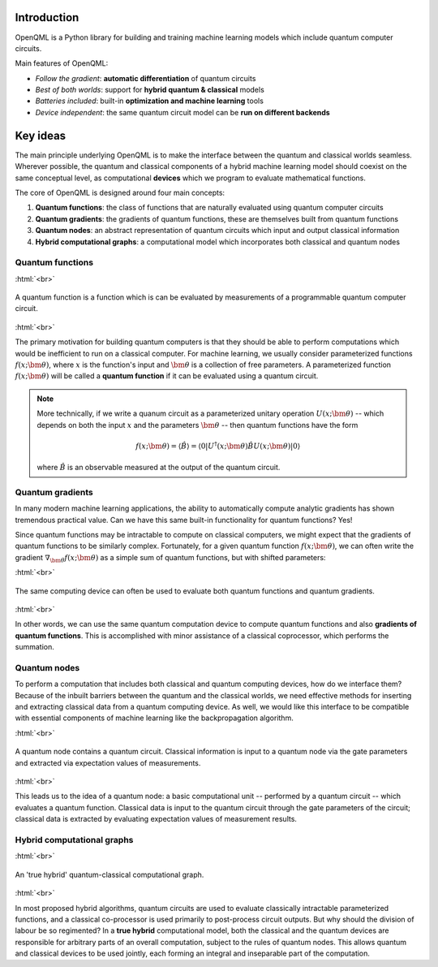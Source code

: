 .. role:: html(raw)
   :format: html

.. _introduction:

Introduction
============

OpenQML is a Python library for building and training machine learning models which include quantum computer circuits.

Main features of OpenQML:

- *Follow the gradient*: **automatic differentiation** of quantum circuits
- *Best of both worlds*: support for **hybrid quantum & classical** models
- *Batteries included*: built-in **optimization and machine learning** tools
- *Device independent*: the same quantum circuit model can be **run on different backends**

Key ideas
=============

The main principle underlying OpenQML is to make the interface between the quantum and classical worlds seamless. Wherever possible, the quantum and classical components of a hybrid machine learning model should coexist on the same conceptual level, as computational **devices** which we program to evaluate mathematical functions. 

The core of OpenQML is designed around four main concepts:

1. **Quantum functions**: the class of functions that are naturally evaluated using quantum computer circuits

2. **Quantum gradients**: the gradients of quantum functions, these are themselves built from quantum functions

3. **Quantum nodes**: an abstract representation of quantum circuits which input and output classical information

4. **Hybrid computational graphs**: a computational model which incorporates both classical and quantum nodes


Quantum functions
-----------------

:html:`<br>`

.. figure:: ./_static/quantum_function.svg
    :align: center
    :width: 70%
    :target: javascript:void(0);

    A quantum function is a function which is can be evaluated by measurements of a programmable quantum computer circuit.

:html:`<br>`

The primary motivation for building quantum computers is that they should be able to perform computations which would be inefficient to run on a classical computer. For machine learning, we usually consider parameterized functions :math:`f(x;\bm{\theta})`, where :math:`x` is the function's input and :math:`\bm{\theta}` is a collection of free parameters. A parameterized function :math:`f(x;\bm{\theta})` will be called a **quantum function** if it can be evaluated using a quantum circuit. 

.. note::  More technically, if we write a quanum circuit as a parameterized unitary operation :math:`U(x;\bm{\theta})` -- which depends on both the input :math:`x` and the parameters :math:`\bm{\theta}` -- then quantum functions have the form

    .. math:: f(x; \bm{\theta}) = \langle \hat{B} \rangle = \langle 0 | U^\dagger(x;\bm{\theta})\hat{B}U(x;\bm{\theta}) | 0 \rangle

    where :math:`\hat{B}` is an observable measured at the output of the quantum circuit.

Quantum gradients
-----------------

In many modern machine learning applications, the ability to automatically compute analytic gradients has shown tremendous practical value. Can we have this same built-in functionality for quantum functions? Yes!

Since quantum functions may be intractable to compute on classical computers, we might expect that the gradients of quantum functions to be similarly complex. Fortunately, for a given quantum function :math:`f(x;\bm{\theta})`, we can often write the gradient :math:`\nabla_{\bm{\theta}}f(x;\bm{\theta})` as a simple sum of quantum functions, but with shifted parameters: 

.. .. math:: \nabla_{\bm{\theta}}f(x; \bm{\theta}) = \sum_k c_k f(x; \bm{\theta}_k)

:html:`<br>`

.. figure:: ./_static/quantum_gradient.svg
    :align: center
    :width: 70%
    :target: javascript:void(0);

    The same computing device can often be used to evaluate both quantum functions and quantum gradients.

:html:`<br>`

In other words, we can use the same quantum computation device to compute quantum functions and also **gradients of quantum functions**. This is accomplished with minor assistance of a classical coprocessor, which performs the summation.



Quantum nodes
-------------

To perform a computation that includes both classical and quantum computing devices, how do we interface them? Because of the inbuilt barriers between the quantum and the classical worlds, we need effective methods for inserting and extracting classical data from a quantum computing device. As well, we would like this interface to be compatible with essential components of machine learning like the backpropagation algorithm. 

:html:`<br>`

.. figure:: ./_static/quantum_node.svg
    :align: center
    :width: 70%
    :target: javascript:void(0);

    A quantum node contains a quantum circuit. Classical information is input to a quantum node via the gate parameters and extracted via expectation values of measurements.

:html:`<br>`

This leads us to the idea of a quantum node: a basic computational unit -- performed by a quantum circuit -- which evaluates a quantum function. Classical data is input to the quantum circuit through the gate parameters of the circuit; classical data is extracted by evaluating expectation values of measurement results.

Hybrid computational graphs
---------------------------

:html:`<br>`

.. figure:: ./_static/hybrid_graph.svg
    :align: center
    :width: 70%
    :target: javascript:void(0);

    An 'true hybrid' quantum-classical computational graph.

:html:`<br>`

In most proposed hybrid algorithms, quantum circuits are used to evaluate classically intractable parameterized functions, and a classical co-processor is used primarily to post-process circuit outputs. But why should the division of labour be so regimented? In a **true hybrid** computational model, both the classical and the quantum devices are responsible for arbitrary parts of an overall computation, subject to the rules of quantum nodes. This allows quantum and classical devices to be used jointly, each forming an integral and inseparable part of the computation.
